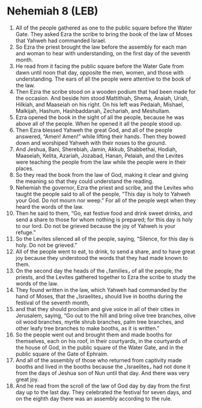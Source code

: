 * Nehemiah 8 (LEB)
:PROPERTIES:
:ID: LEB/16-NEH08
:END:

1. All of the people gathered as one to the public square before the Water Gate. They asked Ezra the scribe to bring the book of the law of Moses that Yahweh had commanded Israel.
2. So Ezra the priest brought the law before the assembly for each man and woman to hear with understanding, on the first day of the seventh month.
3. He read from it facing the public square before the Water Gate from dawn until noon that day, opposite the men, women, and those with understanding. The ears of all the people were attentive to the book of the law.
4. Then Ezra the scribe stood on a wooden podium that had been made for the occasion. And beside him stood Mattithiah, Shema, Anaiah, Uriah, Hilkiah, and Maaseiah on his right. On his left was Pedaiah, Mishael, Malkijah, Hashum, Hashbaddanah, Zechariah, and Meshullam.
5. Ezra opened the book in the sight of all the people, because he was above all of the people. When he opened it all the people stood up.
6. Then Ezra blessed Yahweh the great God, and all of the people answered, “Amen! Amen!” while lifting their hands. Then they bowed down and worshiped Yahweh with their noses to the ground.
7. And Jeshua, Bani, Sherebiah, Jamin, Akkub, Shabbethai, Hodiah, Maaseiah, Kelita, Azariah, Jozabad, Hanan, Pelaiah, and the Levites were teaching the people from the law while the people were in their places.
8. So they read the book from the law of God, making it clear and giving the meaning so that they could understand the reading.
9. Nehemiah the governor, Ezra the priest and scribe, and the Levites who taught the people said to all of the people, “This day is holy to Yahweh your God. Do not mourn nor weep.” For all of the people wept when they heard the words of the law.
10. Then he said to them, “Go, eat festive food and drink sweet drinks, and send a share to those for whom nothing is prepared; for this day is holy to our lord. Do not be grieved because the joy of Yahweh is your refuge.”
11. So the Levites silenced all of the people, saying, “Silence, for this day is holy. Do not be grieved.”
12. All of the people went to eat, to drink, to send a share, and to have great joy because they understood the words that they had made known to them.
13. On the second day the heads of the ⌞families⌟ of all the people, the priests, and the Levites gathered together to Ezra the scribe to study the words of the law.
14. They found written in the law, which Yahweh had commanded by the hand of Moses, that the ⌞Israelites⌟ should live in booths during the festival of the seventh month,
15. and that they should proclaim and give voice in all of their cities in Jerusalem, saying, “Go out to the hill and bring olive tree branches, olive oil wood branches, myrtle shrub branches, palm tree branches, and other leafy tree branches to make booths, as it is written.”
16. So the people went out and brought them and made booths for themselves, each on his roof, in their courtyards, in the courtyards of the house of God, in the public square of the Water Gate, and in the public square of the Gate of Ephraim.
17. And all of the assembly of those who returned from captivity made booths and lived in the booths because the ⌞Israelites⌟ had not done it from the days of Jeshua son of Nun until that day. And there was very great joy.
18. And he read from the scroll of the law of God day by day from the first day up to the last day. They celebrated the festival for seven days, and on the eighth day there was an assembly according to the rule.
